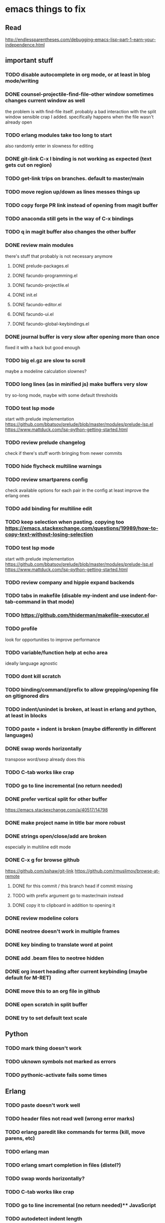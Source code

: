 * emacs things to fix

** Read
 http://endlessparentheses.com/debugging-emacs-lisp-part-1-earn-your-independence.html

** important stuff
*** TODO disable autocomplete in org mode, or at least in blog mode/writing
*** DONE counsel-projectile-find-file-other window sometimes changes current window as well
    CLOSED: [2021-03-25 Thu 20:40]
    the problem is with find-file itself. probably a bad interaction with the split window sensible crap I added.
    specifically happens when the file wasn't already open
*** TODO erlang modules take too long to start
    also randomly enter in slowness for editing
*** DONE git-link C-x l binding is not working as expected (text gets cut on region)
    CLOSED: [2021-02-08 Mon 16:28]
*** TODO get-link trips on branches. default to master/main
*** TODO move region up/down as lines messes things up
*** TODO copy forge PR link instead of opening from magit buffer
*** TODO anaconda still gets in the way of C-x bindings
*** TODO q in magit buffer also changes the other buffer
*** DONE review main modules
    CLOSED: [2021-01-07 Thu 14:49]
there's stuff that probably is not necessary anymore
**** DONE prelude-packages.el
     CLOSED: [2021-01-07 Thu 10:59]
**** DONE facundo-programming.el
     CLOSED: [2021-01-07 Thu 14:35]
**** DONE facundo-projectile.el
     CLOSED: [2021-01-07 Thu 14:49]
**** DONE init.el
     CLOSED: [2020-12-29 Tue 22:24]
**** DONE facundo-editor.el
     CLOSED: [2020-12-29 Tue 22:36]
**** DONE facundo-ui.el
     CLOSED: [2021-01-06 Wed 12:53]
**** DONE facundo-global-keybindings.el
     CLOSED: [2021-01-06 Wed 16:23]
*** DONE journal buffer is very slow after opening more than once
    CLOSED: [2021-02-03 Wed 10:35]
    fixed it with a hack but good enough
*** TODO big el.gz are slow to scroll
    maybe a modeline calculation slownes?
*** TODO long lines (as in minified js) make buffers very slow
try so-long mode, maybe with some default thresholds
*** TODO test lsp mode
    start with prelude implementation
https://github.com/bbatsov/prelude/blob/master/modules/prelude-lsp.el
https://www.mattduck.com/lsp-python-getting-started.html
*** TODO review prelude changelog
    check if there's stuff worth bringing from newer commits
*** TODO hide flycheck multiline warnings
*** TODO review smartparens config
    check available options for each pair in the config
    at least improve the erlang ones
*** TODO add binding for multiline edit
*** TODO keep selection when pasting. copying too https://emacs.stackexchange.com/questions/19989/how-to-copy-text-without-losing-selection
*** TODO test lsp mode
    start with prelude implementation
https://github.com/bbatsov/prelude/blob/master/modules/prelude-lsp.el
https://www.mattduck.com/lsp-python-getting-started.html
*** TODO review company and hippie expand backends
*** TODO tabs in makefile (disable my-indent and use indent-for-tab-command in that mode)
*** TODO https://github.com/thiderman/makefile-executor.el
*** TODO profile
look for opportunities to improve performance
*** TODO variable/function help at echo area
    ideally language agnostic
*** TODO dont kill scratch
*** TODO binding/command/prefix to allow grepping/opening file on gitignored dirs
*** TODO indent/unindet is broken, at least in erlang and python, at least in blocks
*** TODO paste + indent is broken (maybe differently in different languages)
*** DONE swap words horizontally
    CLOSED: [2021-01-08 Fri 18:16]
    transpose word/sexp already does this
*** TODO C-tab works like crap
*** TODO go to line incremental (no return needed)
*** DONE prefer vertical split for other buffer
    CLOSED: [2020-12-29 Tue 16:34]
    https://emacs.stackexchange.com/a/40517/14798
*** DONE make project name in title bar more robust
    CLOSED: [2020-12-29 Tue 17:23]
*** DONE strings open/close/add are broken
    CLOSED: [2021-01-06 Wed 15:48]
    especially in multiline edit mode
*** DONE C-x g for browse github
    CLOSED: [2020-12-28 Mon 22:09]
    https://github.com/sshaw/git-link
    https://github.com/rmuslimov/browse-at-remote
**** DONE for this commit / this branch head if commit missing
     CLOSED: [2020-12-28 Mon 20:45]
**** TODO with prefix argument go to master/main instead
**** DONE copy it to clipboard in addition to opening it
     CLOSED: [2020-12-28 Mon 20:45]

*** DONE review modeline colors
    CLOSED: [2020-12-29 Tue 14:33]
*** DONE neotree doesn't work in multiple frames
    CLOSED: [2020-12-27 Sun 12:53]
*** DONE key binding to translate word at point
    CLOSED: [2018-04-03 Tue 11:40]
*** DONE add .beam files to neotree hidden
    CLOSED: [2020-09-01 Tue 15:12]
*** DONE org insert heading after current keybinding (maybe default for M-RET)
    CLOSED: [2020-09-01 Tue 15:12]
*** DONE move this to an org file in github
    CLOSED: [2018-03-26 Mon 23:06]
*** DONE open scratch in split buffer
    CLOSED: [2020-09-01 Tue 15:12]
*** DONE try to set default text scale
    CLOSED: [2020-09-01 Tue 15:13]


** Python
*** TODO mark thing doesn't work
*** TODO uknown symbols not marked as errors
*** TODO pythonic-activate fails some times

** Erlang
*** TODO paste doesn't work well
*** TODO header files not read well (wrong error marks)
*** TODO erlang paredit like commands for terms (kill, move parens, etc)
*** TODO erlang man
*** TODO erlang smart completion in files (distel?)

*** TODO swap words horizontally?
*** TODO C-tab works like crap
*** TODO go to line incremental (no return needed)** JavaScript
*** TODO autodetect indent length
*** TODO double line on {} and enter
*** TODO treat ` as delimiter in js2
*** TODO convert json to js and viceversa

** Elixir
*** TODO autogenerated `end` is wrongly indented (and in the same line)

** Clojure
*** TODO new buffer split dont split more than once
*** TODO parinfer refresh on delete/comment, not just insert
*** TODO cider start repl without jacking this in (or jacking with basic stuff loaded)
*** TODO consider implementing the user ns pattern for dev
*** TODO cider find var
